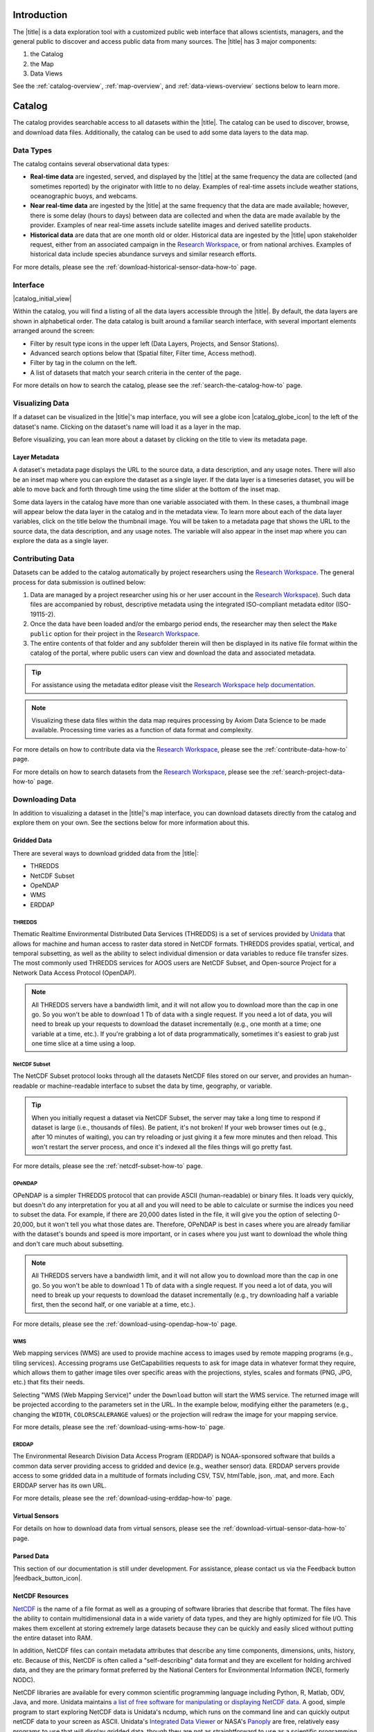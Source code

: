 .. _introduction-overview:

############
Introduction
############

The |title| is a data exploration tool with a customized public web interface that allows scientists, managers, and the general public to discover and access public data from many sources. The |title| has 3 major components:

#. the Catalog
#. the Map
#. Data Views

See the :ref:`catalog-overview`, :ref:`map-overview`, and :ref:`data-views-overview` sections below to learn more.

.. _catalog-overview:

#######
Catalog
#######

The catalog provides searchable access to all datasets within the |title|. The catalog can be used to discover, browse, and download data files. Additionally, the catalog can be used to add some data layers to the data map.

**********
Data Types
**********

The catalog contains several observational data types:

* **Real-time data** are ingested, served, and displayed by the |title| at the same frequency the data are collected (and sometimes reported) by the originator with little to no delay. Examples of real-time assets include weather stations, oceanographic buoys, and webcams.

* **Near real-time data** are ingested by the |title| at the same frequency that the data are made available; however, there is some delay (hours to days) between data are collected and when the data are made available by the provider. Examples of near real-time assets include satellite images and derived satellite products.

* **Historical data** are data that are one month old or older. Historical data are ingested by the |title| upon stakeholder request, either from an associated campaign in the `Research Workspace <https://researchworkspace.com/>`_, or from national archives. Examples of historical data include species abundance surveys and similar research efforts.

For more details, please see the :ref:`download-historical-sensor-data-how-to` page.

*********
Interface
*********

|catalog_initial_view|

Within the catalog, you will find a listing of all the data layers accessible through the |title|. By default, the data layers are shown in alphabetical order. The data catalog is built around a familiar search interface, with several important elements arranged around the screen:

* Filter by result type icons in the upper left (Data Layers, Projects, and Sensor Stations).
* Advanced search options below that (Spatial filter, Filter time, Access method).
* Filter by tag in the column on the left.
* A list of datasets that match your search criteria in the center of the page.

For more details on how to search the catalog, please see the :ref:`search-the-catalog-how-to` page.

.. _visualizing-data-overview:

****************
Visualizing Data
****************

If a dataset can be visualized in the |title|'s map interface, you will see a globe icon |catalog_globe_icon| to the left of the dataset's name. Clicking on the dataset's name will load it as a layer in the map.

Before visualizing, you can lean more about a dataset by clicking on the title to view its metadata page.

.. _layer-metadata-overview:

Layer Metadata
==============

A dataset's metadata page displays the URL to the source data, a data description, and any usage notes. There will also be an inset map where you can explore the dataset as a single layer. If the data layer is a timeseries dataset, you will be able to move back and forth through time using the time slider at the bottom of the inset map.

Some data layers in the catalog have more than one variable associated with them. In these cases, a thumbnail image will appear below the data layer in the catalog and in the metadata view. To learn more about each of the data layer variables, click on the title below the thumbnail image. You will be taken to a metadata page that shows the URL to the source data, the data description, and any usage notes. The variable will also appear in the inset map where you can explore the data as a single layer.

.. _contributing-data-overview:

*****************
Contributing Data
*****************

Datasets can be added to the catalog automatically by project researchers using the `Research Workspace <https://researchworkspace.com/>`_. The general process for data submission is outlined below:

#. Data are managed by a project researcher using his or her user account in the `Research Workspace <https://researchworkspace.com/>`_). Such data files are accompanied by robust, descriptive metadata using the integrated ISO-compliant metadata editor (ISO-19115-2).

#. Once the data have been loaded and/or the embargo period ends, the researcher may then select the ``Make public`` option for their project in the `Research Workspace <https://researchworkspace.com/>`_.

#. The entire contents of that folder and any subfolder therein will then be displayed in its native file format within the catalog of the portal, where public users can view and download the data and associated metadata.

.. tip:: For assistance using the metadata editor please visit the `Research Workspace help documentation <https://researchworkspace.com/help/>`_.

.. note:: Visualizing these data files within the data map requires processing by Axiom Data Science to be made available. Processing time varies as a function of data format and complexity.

For more details on how to contribute data via the `Research Workspace <https://researchworkspace.com/>`_, please see the :ref:`contribute-data-how-to` page.

For more details on how to search datasets from the `Research Workspace <https://researchworkspace.com/>`_, please see the :ref:`search-project-data-how-to` page.

.. .. _data-dois-overview:

.. *********
.. Data DOIs
.. *********

.. *This feature is under development. Check back soon for updates.*

.. _downloading-data-overview:

****************
Downloading Data
****************

In addition to visualizing a dataset in the |title|'s map interface, you can download datasets directly from the catalog and explore them on your own. See the sections below for more information about this.

.. _gridded-data-overview:

Gridded Data
============

There are several ways to download gridded data from the |title|:

* THREDDS
* NetCDF Subset
* OpeNDAP
* WMS
* ERDDAP

THREDDS
-------

Thematic Realtime Environmental Distributed Data Services (THREDDS) is a set of services provided by `Unidata <http://www.unidata.ucar.edu/software/thredds/current/tds/TDS.html>`_ that allows for machine and human access to raster data stored in NetCDF formats. THREDDS provides spatial, vertical, and temporal subsetting, as well as the ability to select individual dimension or data variables to reduce file transfer sizes. The most commonly used THREDDS services for AOOS users are NetCDF Subset, and Open-source Project for a Network Data Access Protocol (OpenDAP).

.. note::
	All THREDDS servers have a bandwidth limit, and it will not allow you to download more than the cap in one go. So you won't be able to download 1 Tb of data with a single request. If you need a lot of data, you will need to break up your requests to download the dataset incrementally (e.g., one month at a time; one variable at a time, etc.). If you're grabbing a lot of data programmatically, sometimes it's easiest to grab just one time slice at a time using a loop.

NetCDF Subset
-------------

The NetCDF Subset protocol looks through all the datasets NetCDF files stored on our server, and provides an human-readable or machine-readable interface to subset the data by time, geography, or variable.

.. tip::
	When you initially request a dataset via NetCDF Subset, the server may take a long time to respond if dataset is large (i.e., thousands of files). Be patient, it's not broken! If your web browser times out (e.g., after 10 minutes of waiting), you can try reloading or just giving it a few more minutes and then reload. This won't restart the server process, and once it's indexed all the files things will go pretty fast.

For more details, please see the :ref:`netcdf-subset-how-to` page.

OPeNDAP
-------

OPeNDAP is a simpler THREDDS protocol that can provide ASCII (human-readable) or binary files. It loads very quickly, but doesn't do any interpretation for you at all and you will need to be able to calculate or surmise the indices you need to subset the data. For example, if there are 20,000 dates listed in the file, it will give you the option of selecting 0-20,000, but it won't tell you what those dates are. Therefore, OPeNDAP is best in cases where you are already familiar with the dataset's bounds and speed is more important, or in cases where you just want to download the whole thing and don't care much about subsetting.

.. note::
	All THREDDS servers have a bandwidth limit, and it will not allow you to download more than the cap in one go. So you won't be able to download 1 Tb of data with a single request. If you need a lot of data, you will need to break up your requests to download the dataset incrementally (e.g., try downloading half a variable first, then the second half, or one variable at a time, etc.).

For more details, please see the :ref:`download-using-opendap-how-to` page.

WMS
---

Web mapping services (WMS) are used to provide machine access to images used by remote mapping programs (e.g., tiling services). Accessing programs use GetCapabilities requests to ask for image data in whatever format they require, which allows them to gather image tiles over specific areas with the projections, styles, scales and formats (PNG, JPG, etc.) that fits their needs.

Selecting "WMS (Web Mapping Service)" under the ``Download`` button will start the WMS service. The returned image will be projected according to the parameters set in the URL. In the example below, modifying either the parameters (e.g., changing the ``WIDTH``, ``COLORSCALERANGE`` values) or the projection will redraw the image for your mapping service.

For more details, please see the :ref:`download-using-wms-how-to` page.

ERDDAP
------

The Environmental Research Division Data Access Program (ERDDAP) is NOAA-sponsored software that builds a common data server providing access to gridded and device (e.g., weather sensor) data. ERDDAP servers provide access to some gridded data in a multitude of formats including CSV, TSV, htmlTable, json, .mat, and more. Each ERDDAP server has its own URL.

For more details, please see the :ref:`download-using-erddap-how-to` page.

Virtual Sensors
===============

For details on how to download data from virtual sensors, please see the :ref:`download-virtual-sensor-data-how-to` page.

.. _parsed-data:

Parsed Data
===========

This section of our documentation is still under development. For assistance, please contact us via the Feedback button |feedback_button_icon|.

.. _netcdf-resources-overview:

NetCDF Resources
================

`NetCDF <https://www.unidata.ucar.edu/software/netcdf/>`_ is the name of a file format as well as a grouping of software libraries that describe that format. The files have the ability to contain multidimensional data in a wide variety of data types, and they are highly optimized for file I/O. This makes them excellent at storing extremely large datasets because they can be quickly and easily sliced without putting the entire dataset into RAM.

In addition, NetCDF files can contain metadata attributes that describe any time components, dimensions, units, history, etc. Because of this, NetCDF is often called a "self-describing" data format and they are excellent for holding archived data, and they are the primary format preferred by the National Centers for Environmental Information (NCEI, formerly NODC).

NetCDF libraries are available for every common scientific programming language including Python, R, Matlab, ODV, Java, and more. Unidata maintains `a list of free software for manipulating or displaying NetCDF data <https://www.unidata.ucar.edu/software/>`_. A good, simple program to start exploring NetCDF data is Unidata's ncdump, which runs on the command line and can quickly output netCDF data to your screen as ASCII. Unidata's `Integrated Data Viewer <https://www.unidata.ucar.edu/software/idv/>`_ or NASA's `Panoply <https://www.giss.nasa.gov/tools/panoply/>`_ are free, relatively easy programs to use that will display gridded data, though they are not as straightforward to use as a scientific programming language.

.. _map-overview:

###
Map
###

The data map interface provides interactive data exploration, mapping, and charting for visualizable layers available in the catalog. All real-time and near real-time data within the |title| are accessible as interactive visualizations in the map view (as indicated with a map preview image in the catalog). Historical data are also accessible as interactive visualizations in the map, with the exception of datasets that may be published directly to the catalog from the Research Workspace.

For more details, please see the :ref:`view-historical-data-how-to` page.

The map is highly customizable (``Settings`` and ``Legend``), enabling deep exploration of the data. Advanced charting features allow users to view and summarize multiple datasets, and to create custom :ref:`data-views-overview` to compare data sources, bin by time, or plot climatologies and anomalies of timeseries datasets. Users can create and share custom compilations of biological, sensor, and model outputs to spotlight environmental events or geographic locations.

For more details, please see the :ref:`view-layer-metadata-from-map-how-to` page.

The data map is built around a familiar interactive map interface, with several important elements arranged around the screen:

* Blue toolbar across the top
* Legend displayed on the right
* Grey time slider toolbar along the bottom
* Data display window in the bottom left corner
* Zoom navigation tools in the top left corner

|map_initial_view|

.. _real-time-data-overview:

**************
Real-Time Data
**************

Real-time data are ingested, served, and displayed in the |title| at the same frequency the data are collected (and sometimes reported) by the originator with little to no delay. Examples of real-time assets include weather stations, oceanographic buoys, and webcams. For the purposes of this documentation, it's helpful to understand how the following real-time data terms are defined:

.. csv-table::
	:header: "Term", "Definition"
	:widths: 15, 50

	"**Hexagonal bin**", "A group of stations that are aggregated into a hexagon for visual summary."
	"**Station**", "A device that collects data related to the weather and environment using many different sensors (e.g. weather station)."
	"**Sensor**", "An individual measurement device affixed or associated with a station (e.g. thermometer, barometer)."
	"**Parameter**", "The type of value measured by the sensor (e.g. temperature, pressure)."

Real-time data from observation stations are aggregated into hexagonal bins to visually summarize data over a large spatial area when the map is zoomed out. This means that data from more than one station may be displayed within a hexagon. The color of the hexagon represents the average value of the selected sensor parameter within that hexagon. For example, if air temperature is the selected sensor type, then the hexagon color will reflect the average temperature for all stations within that bin.

To view a summary of the station data contained within a hexagon, hover your mouse over the hexagon. The number of stations aggregated within that hexagon will be displayed as "n stations." The average value for the selected sensor type will be also be shown, followed by the time range for which that value was measured. If there are not more than one station aggregated within a hexagon, the hover-over view will display the value for the selected parameter, followed by a list of the other sensor types associated with that station and the range of associated data. By default, only five of the sensors are shown in the hover window. More sensors are indicated by the "n more sensors" in the lower left of the window.

To view data for an individual station, zoom in on the map. The hexagons will soften into points that represent the individual stations that were aggregated into that hexagon. To view current readings from that station, hover over its point. As shown in the image below, a pop-up window will display some basic information about the station, including its name, data source affilitation(s), latitude and longitude, current readings, and available sensor parameters (e.g., air temperature, water level, and water temperature as in the example below).

|sensor_hover|

To view station data, click on the point. As shown in the image below, data from the station will appear in the data display window in the lower left corner of the window. You can use the dropdown menu in the data display window to select data from different sensors, and you can use the :ref:`time-slider-overview` to adjust the time period of the data.

|sensor_select|

.. _near-real-time-data-overview:

*******************
Near-Real-Time Data
*******************

Near-real-time data are ingested by the |title| at the same frequency that the data are made available; however, there is some delay (hours to days) between data collection and when the data provider makes it available. Examples of near real-time assets include model outputs, satellite images, and derived satellite products.

.. _model-and-satellite-data:

Model and Satellite Data
========================

Model outputs or satellite imagery have been visually abstracted in the portal to include a schematic representation of the data attributes or variables. The variable currently being displayed is shown as a title in the right hand legend bar. The variable being displayed can be changed by clicking the caret icon and selecting from the other variables that may be available (note: the variables available will vary depending on which data layer you are viewing). The current date and time for the data being displayed is shown in the right hand legend bar beneath the data layer title.

To select your area of interest, use the pan and zoom features on the map. To display values within your area of interest, hover your mouse over the map. The name of the data layers, latitude/longitude, date, time, and the value at the given location will appear. If you click on the map in any location covered by a multi-dimensional model or grid, a data chart window showing the data trends over time will appear. More information can be found in the :ref:`data-charts-overview` section of this document.

The timer slider bar at the bottom of the map can be used to view the various time intervals of data available. The interval available will vary depending on which data layer you are viewing. More information about using the time slider can be found in the :ref:`time-slider-overview` section of this documentation. Depending on your zoom level and internet speed, these time intervals layers could take awhile to appear so be patient as these layers load. Once you do have them in the cache they will load more quickly as you step forward and backwards through the time.

The data layer legend on the right hand shows the color scale that is used to represent the unit of measurement. You can change the palette and scale settings by clicking on the color bar. Select among the different color palettes using the drop down menu. The legend scale can be changed by either adjusting the scale slider, or by clicking on the gear icon and entering or advancing the bounds control interval. When the map is zoomed in, the scale and color for that area can be automatically set for the data in view by clicking the `Autoset for data view` button.

.. _historical-data-overview:

***************
Historical Data
***************

Historical data are data that are one month old or older. Historical data available through the portal were sometimes collected in real-time and subsequently archived; other historical data are ingested from local or national archives upon stakeholder request.

.. only:: axiom

	.. _mobile-platforms-overview:

	Mobile Platforms (Gliders)
	==========================

	Ocean gliders are autonomous underwater vehicles used to collect ocean data, including temperature, salinity, conductivity, and other important measures. Unlike stationary sensor platforms such as buoys, gliders move through the water column and collect data at different locations over time.

	.. note::
		For more information on gliders, see NOAA's `"What is an ocean glider" <https://oceanservice.noaa.gov/facts/ocean-gliders.html>`_ page.

	For more details, please see the :ref:`view-glider-data-how-to` page.


.. _biological-ovbservations-overview:

***********************
Biological Observations
***********************

*These features and more will be explored more thoroughly in upcoming updates to this documentation.*

Data from most research-based biological observations are aggregated into hexagonal bins to visually summarize data over a large spatial area when the map is zoomed out. This means that data from more than one location or observation may be displayed within a hexagon. The color of the hexagon represents the average value of the selected data parameter within that hexagon. For example, if count or abundance is the selected parameter, then the hexagon color will reflect the average count of all individuals or observations within that bin.

To view a summary of all the observation data contain within a hexagon, hover over the hexagon. A window will appear showing the summary of all observations by parameter. Additionally, the time range for which those values were measured will be shown. If you click on the hexagon, a data display window will appear showing a histogram chart summarizing the data. The number of locations or observations aggregated within that hexagon will appear below the parameter name in the data display chart.

To view data for an individual location or observation, zoom in on the map. The hexagons will soften into points that represent the individual sample locations or observations that were aggregated into that hexagon. To view current readings from that location, hover over its point. As shown in the image below, a pop-up window will display some basic information, including the observation or location name, latitude and longitude, and a summary of events or observations by parameters (e.g., count by species, percent abundance, number of events, etc ).

To change the data parameters in the map, the filters can be used in the legend on the right side. You can select among the measurements that are available using the caret, or by toggling on/off the checkboxes. The exact filters or measurements available vary by the data layer being shown.

To further interact with the data in the map, the :ref:`polygon-tool-overview` can be used to create summary statistics across spatial areas of interest. Or, the :ref:`time-slider-overview` bar can be used to view the various time intervals of data available.

If when zoomed in the hexagons do not soften into points, the individual locations or observations have been intentionally aggregated for data use or confidentiality purposes.

To view location data, click on the point. Data from that location will appear in the data display window in the lower left corner of the window. You can use the dropdown menu in the data display window to select different parameters for that location (if available), or you can use the time slider to adjust the time period of the data.

.. _customize-data-in-the-map-overview:

*************************
Customize Data in the Map
*************************

Once you have found a layer through the data catalog, you can view and interact with the data in a number of ways. As with other interactive maps, you can pan and zoom to adjust the view to your area of interest. Additionally, you can click on a data point of interest to open a chart that summarizes the data. A time slider at the bottom of the map can be used to move back and forth through time for timeseries data. More information about these features is provided below.

For more details, please see the :ref:`customize-layers-how-to` page.

.. _search-and-add-layers-overview:

Search and Add Layers
=====================

From the map, you can search for and add additional data layers to the map. Click on the catalog button in top right to return to the catalog page you most recently visited. You can also search for additional data layers to add to the map using the search bar at the top left corner. When you have selected additional layers, click ``Map`` to return to the map.

For more details, please see the :ref:`add-layers-how-to` page.

.. _time-slider-overview:

Time Slider
===========

The time slider bar at the bottom of the map allows you to view temporal data. The time intervals available will vary depending on which data layer you are viewing. The bar is unavailable if there is not any time-enabled data layers loaded. By default, the time slider is set to display the most recent data that is available for that data layer.

.. tip:: For quick reference, the time range for data being viewed in the map is shown in the right-hand map legend beneath the data layer title.

The temporal extent for the data layers can be viewed by hovering your mouse over the time slider control. The name of the data layer, the begin and end dates for the data, and a line graph of the temporal range will appear. The temporal information will appear for all time-enabled datasets that are currently loaded in the map.

There are several ways to interact with temporal data.

Click and drag both the time slider control to the right and left to step through the temporal data interactively. Or, click and drag both ends of the time slider control to adjust the time bounds. Then, click and drag the middle of the time slider control bar to step through the temporal data. For finer control of the time slider, pull down on your mouse while dragging. Hover your mouse over the time slider bar to see the temporal range of the data that has been selected.

Click on the gear icon to the left of the time slider for finer time controls. The bounding time interval can be entered by clicking the calendar bar. Using the calendar, enter a custom range by selecting both the start and end dates from both calendars. Or, click the preset time ranges from the list on the left to view real time, past 24 hours, past week, past 30 days, etc. Select ``Apply`` to view the selected time range of data in the map.

Click on the gear icon to open the time control menu. Select the ``Next Time Stamp`` button to step forward to the next time stamp. For example, if the data view has been set to show data from the prior month, the next time stamp would advance to show data from the current month. Click the ``Previous Time Stamp`` buttom to step back to the previous time stamp. To show the full start or end time extent click on the ``Step Forward`` or ``Step Backward`` to move the time control to the full start or end extent.

.. _depth-filter-overview:

Depth Filter
============

The depth slider bar located in the bottom right of the map allows you to filter data across the water column. The depth intervals available will vary depending on which data layer you are viewing. The bar is unavailable if there is not any depth-enabled data layers loaded. By default, the depth slider is set to display all data across the water column.

.. tip:: For quick reference, the depth range for data being viewed in the map is shown in the right-hand map legend beneath the time extent.

For more details, please see the :ref:`filter-by-depth-how-to` page.

For other ways to filter data in the map, please see the :ref:`filter-data-how-to` page.

.. _polygon-tool-overview:

Polygon Tool
============

To further interact with data in the map, the polygon tool can be used to create summary statistics across spatial areas of interest.

For more details, please see the :ref:`use-polygon-tool-how-to` page.

.. Instance State Saving
.. =====================

.. _data-charts-overview:

***********
Data Charts
***********

The catalog and map offer multiple ways of comparing data within both the mapped interface and within a :ref:`data-views-overview`.

For assistance, please contact us via the red Feedback button |feedback_button_icon| in the top right corner of the toolbar.

.. _different-chart-types-overview:

Different Chart Types
=====================

This section includes descriptions for the common charts used to display data in the portal. Data charts can be accessed both by clicking a point on a data layer in the map, or by using the custom Data Views interface.

Categorical Variables
---------------------

* **Bar charts:** compare the size or frequency of different categories. Since the values of a categorical variable are labels for the categories, the distribution of a categorical variable gives either the count or the percent of individuals falling into each category.

Quantitative Variables
----------------------

* **Line charts:** display points connecting the data to show a continuous change over time. In the map, the line chart shows the current values together with historical statistics. The x-axis shows the occurrences and the categories being compared over time and the y-axis represents the scale, which is a set of numbers organized into equal intervals.

* **Histograms:** show the frequency of distribution for the observations. A histogram is constructed by representing the measurements or observations that are grouped on a horizontal scale, the interval frequencies on a vertical scale, and drawing rectangles whose bases equal the class intervals and whose heights are determined by the corresponding class frequencies.

.. tip:: In the |title|, histogram charts can be created across custom areas of interest using the polygon tool.

* **Box plots:** are useful for identifying outliers and for comparing distributions. The boxplot is a graph of a five-number summary: the minimum score, first quartile (Q1-the median of the lower half of all scores), the median, third quartile (Q3-the median of the upper half of all scores), and the maximum score. The boxplot consists of a rectangular box, which represents the middle half of all scores (between Q1 and Q3). Approximately one-fourth of the values should fall between the minimum and Q1, and approximately one-fourth should fall between Q3 and the maximum. A line in the box marks the median. Lines called whiskers extend from the box out to the minimum and maximum scores.

* **Dot plots:** consist of data points plotted on a fairly simple scale. Dot plots are suitable for small to moderate sized data sets to highlight clusters and gaps, as well as outliers. When dealing with larger data sets (around 20–30 or more data points) the box plot or histogram may be more efficient, as dot plots may become too cluttered after this point.

* **Curtain plots:** show a visual summary of vertical profiling data. f data is available at depth, the chart will show depth on the y-axis with the values represented by colors.

For more details, please see the :ref:`customize-data-charts-how-to` page.

.. Summary Statistics
.. ==================

.. _climatology-and-anomaly-charts:

Climatology and  Anomaly Charts
===============================

If there are more than three years of data coverage for stations or gridded data, charts on the portal show statistics from past weather patterns along with the current data. These are not officially climatologies, which typically require 30 years of data, but they can still be useful to quickly compare how the current year fits into the data that's available at a station.

Observational Statistics
------------------------

By default, if there are too many observations to easily show on the time-series, the observations binned by default for display. Graphs may show the following:

	* **Mean**: The mean line represents the average value of all observations within each time bin.

	* **Min/max envelope**: The envelope represents the extent of observations within each time bin.

Interannual Statistics
----------------------

Interannual statistics are calculated on physical time-series where available data coverage in the system is longer than three years. Statistics are derived for days, weeks, months, seasons, and years based on the Gregorian calendar by:

#. binning the observations into the selected time periods,
#. combining the time bins across years (e.g, for daily bins, combining all data from April 13th regardless of year; for monthly bins, combine all data from all Aprils), and
#. calculating statistics for each interannual time bin.

For interannual statistics, we calculate the following:

	* **Mean**: The mean represents the average value of all observations within each time bin, across all recorded years.

	* **Low**: The low represents the minimum value of all observations within each time bin, across all recorded years.

	* **High**: The high represents the maximum value of all observations within each time bin, across years.

	* **Mean to 10%, Mean to 90%**: Percentiles are calculated by ordering all values in the time bin across all recorded years and selecting the value at the 10% and 90% locations in the array (i.e., the shaded percentile region relays what the "typical" temperature is at that time of year excluding the 10% most extreme values on either end of the distribution).

Anomaly plots
-------------

Anomalies are available wherever interannual statistics are available (i.e., in all time-series where available data coverage in the system is longer than three years, but are only available on data binned on days or more).

Anomalies are calculated by calculating the mean value of the observational bin and subtracting the interannual statistical bin for that time period. For example, the daily anomaly for April 13th, 2016 is calculated by taking the average temperature for that day minus the mean interannual April 13th temperature.

For details on how to view climatology charts in the |title|, please see the :ref:`view-climatology-charts-how-to` page.

.. Query & Save Vector Layer for Comparison
.. ========================================

.. _customize-data-charts-overview:

Customize Data Charts
=====================

* Selecting the ``Legend`` icon gives you access to turn on and off historical statistics.
	- **Minimum** of the entire time-series within each bin is represented by the dashed blue line
	- **Mean to the 10th percentile** of the data is represented by the blue shaded area
	- **Mean** of the entire time-series within each bin is represented by the dashed gray line
	- **Mean to the 90th percentile** of the data is represented by the red shaded area
	- **Maximum** of the entire time-series within each bin is represented by a dashed red line
* Use the time-slider on the bottom of the chart to set a time range, or use the gear icon next to the slider to type in bounds
* The gear above the graph allows you to set the chart type and other graphing options.
	- Chart types:
		- **Line chart**: A chart of the current values with historical statistics
		- **Climatology**: Year-to-date monthly mean values of the current year compared to historical statistics
		- **Anomaly**: The data values minus the mean values across all years
		- **Curtain**: If data is available at depth, the chart will show depth on the y-axis with the values represented by colors.
	- Time bin - data can be binned across years within the following time periods:
		- **All**: no binning
		- **Days**: data is binned by day, and statistics are by day number across years
		- **Weeks**: data is binned by week, and statistics are by week number across years
		- **Months**: data is binned by month, and statistics are by month number across years
		- **Seasons**: data is binned by northern hemisphere seasons defined as the following:
			- Winter: December, January, February
			- Spring: March, April, May
			- Summer: June, July, August
			- Fall: September, October, November
		- **Years**: data is binned by years, and statistics are across years

.. note::
	Percentiles are calculated by ordering all values in the time bin across all recorded years and selecting the value at the 10% and 90% locations in the array. I.e., the shaded percentile region is telling you what the "typical" temperature is at that time of year excluding the 10% most extreme values on either end.

.. _download-data-overview:

*************
Download Data
*************

Data may be downloaded through the data catalog, as described in :ref:`downloading-data-overview` section.

.. _data-views-overview:

##########
Data Views
##########

You can save a collection of data layers and visualize them together for comparison and analysis. These collections are called "data views," and they are accessed by clicking on the views button |views_button_icon| near the top right corner of the blue toolbar along the top of the window.

Within the portal there are several premade data views that highlight environmental events or locations of interest. You can access these premade views from the portal landing page or by clicking on the views button |views_button_icon| and selecting a view from the dropdown menu

The  view will open, displaying data comparion charts for you to explore. In the example image below, you can see the ``Hurricane Sandy`` view.

|data_view|

.. note::
	If you need assistance creating a particular view, please contact us via the red feedback button |feedback_button_icon| in the top right corner of the blue toolbar.

For more details, please see the Data Views section of the :ref:`map-how-tos` How-To page.

